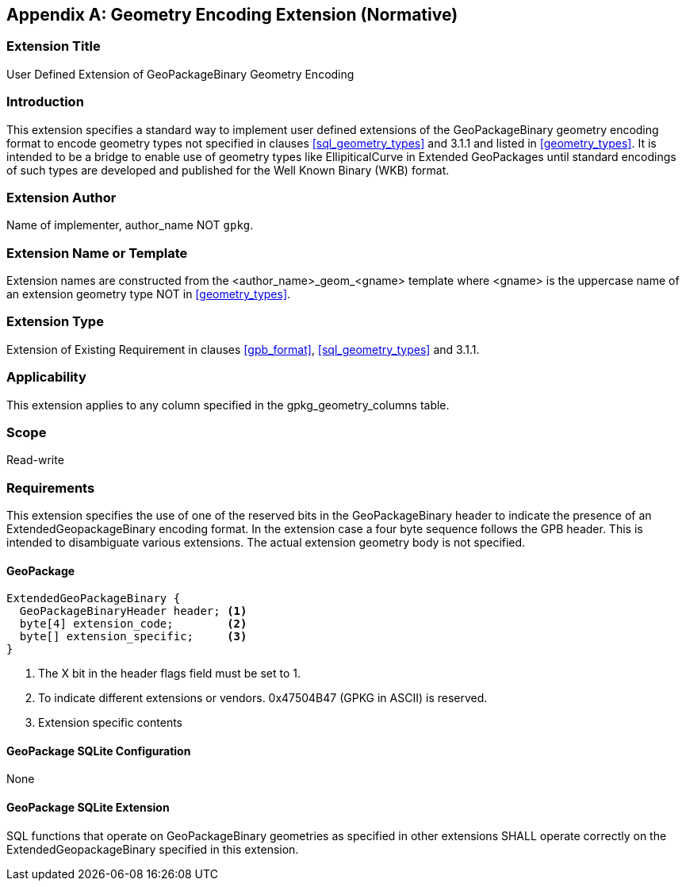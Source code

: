 [[extension_geometry_encoding]]
[appendix]
== Geometry Encoding Extension (Normative)

[float]
=== Extension Title

User Defined Extension of GeoPackageBinary Geometry Encoding

[float]
=== Introduction

This extension specifies a standard way to implement user defined extensions of the GeoPackageBinary geometry encoding format to encode geometry types not specified in clauses <<sql_geometry_types>> and 3.1.1 and listed in <<geometry_types>>.
It is intended to be a bridge to enable use of geometry types like EllipiticalCurve in Extended GeoPackages until standard encodings of such types are developed and published for the Well Known Binary (WKB) format.

[float]
=== Extension Author

Name of implementer, author_name NOT `gpkg`.

[float]
=== Extension Name or Template

Extension names are constructed from the <author_name>_geom_<gname> template where <gname> is the uppercase name of an extension geometry type NOT in <<geometry_types>>.

[float]
=== Extension Type

Extension of Existing Requirement in clauses <<gpb_format>>, <<sql_geometry_types>> and 3.1.1.

[float]
=== Applicability

This extension applies to any column specified in the gpkg_geometry_columns table.

[float]
=== Scope

Read-write

[float]
=== Requirements

This extension specifies the use of one of the reserved bits in the GeoPackageBinary header to indicate the presence of an ExtendedGeopackageBinary encoding format.
In the extension case a four byte sequence follows the GPB header.
This is intended to disambiguate various extensions.
The actual extension geometry body is not specified.

[float]
==== GeoPackage

----
ExtendedGeoPackageBinary {
  GeoPackageBinaryHeader header; <1>
  byte[4] extension_code;        <2>
  byte[] extension_specific;     <3>
}
----

<1> The X bit in the header flags field must be set to 1.
<2> To indicate different extensions or vendors. 0x47504B47 (GPKG in ASCII) is reserved.
<3> Extension specific contents

[float]
==== GeoPackage SQLite Configuration

None

[float]
==== GeoPackage SQLite Extension

SQL functions that operate on GeoPackageBinary geometries as specified in other extensions SHALL operate correctly on the ExtendedGeopackageBinary specified in this extension.